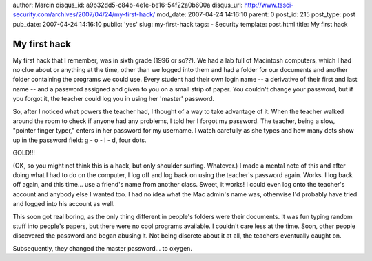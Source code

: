 author: Marcin
disqus_id: a9b32dd5-c84b-4e1e-be16-54f22a0b600a
disqus_url: http://www.tssci-security.com/archives/2007/04/24/my-first-hack/
mod_date: 2007-04-24 14:16:10
parent: 0
post_id: 215
post_type: post
pub_date: 2007-04-24 14:16:10
public: 'yes'
slug: my-first-hack
tags:
- Security
template: post.html
title: My first hack

My first hack
#############

My first hack that I remember, was in sixth grade (1996 or so??). We had
a lab full of Macintosh computers, which I had no clue about or anything
at the time, other than we logged into them and had a folder for our
documents and another folder containing the programs we could use. Every
student had their own login name -- a derivative of their first and last
name -- and a password assigned and given to you on a small strip of
paper. You couldn't change your password, but if you forgot it, the
teacher could log you in using her 'master' password.

So, after I noticed what powers the teacher had, I thought of a way to
take advantage of it. When the teacher walked around the room to check
if anyone had any problems, I told her I forgot my password. The
teacher, being a slow, "pointer finger typer," enters in her password
for my username. I watch carefully as she types and how many dots show
up in the password field: g - o - l - d, four dots.

GOLD!!!

(OK, so you might not think this is a hack, but only shoulder surfing.
Whatever.) I made a mental note of this and after doing what I had to do
on the computer, I log off and log back on using the teacher's password
again. Works. I log back off again, and this time... use a friend's name
from another class. Sweet, it works! I could even log onto the teacher's
account and anybody else I wanted too. I had no idea what the Mac
admin's name was, otherwise I'd probably have tried and logged into his
account as well.

This soon got real boring, as the only thing different in people's
folders were their documents. It was fun typing random stuff into
people's papers, but there were no cool programs available. I couldn't
care less at the time. Soon, other people discovered the password and
began abusing it. Not being discrete about it at all, the teachers
eventually caught on.

Subsequently, they changed the master password... to oxygen.
